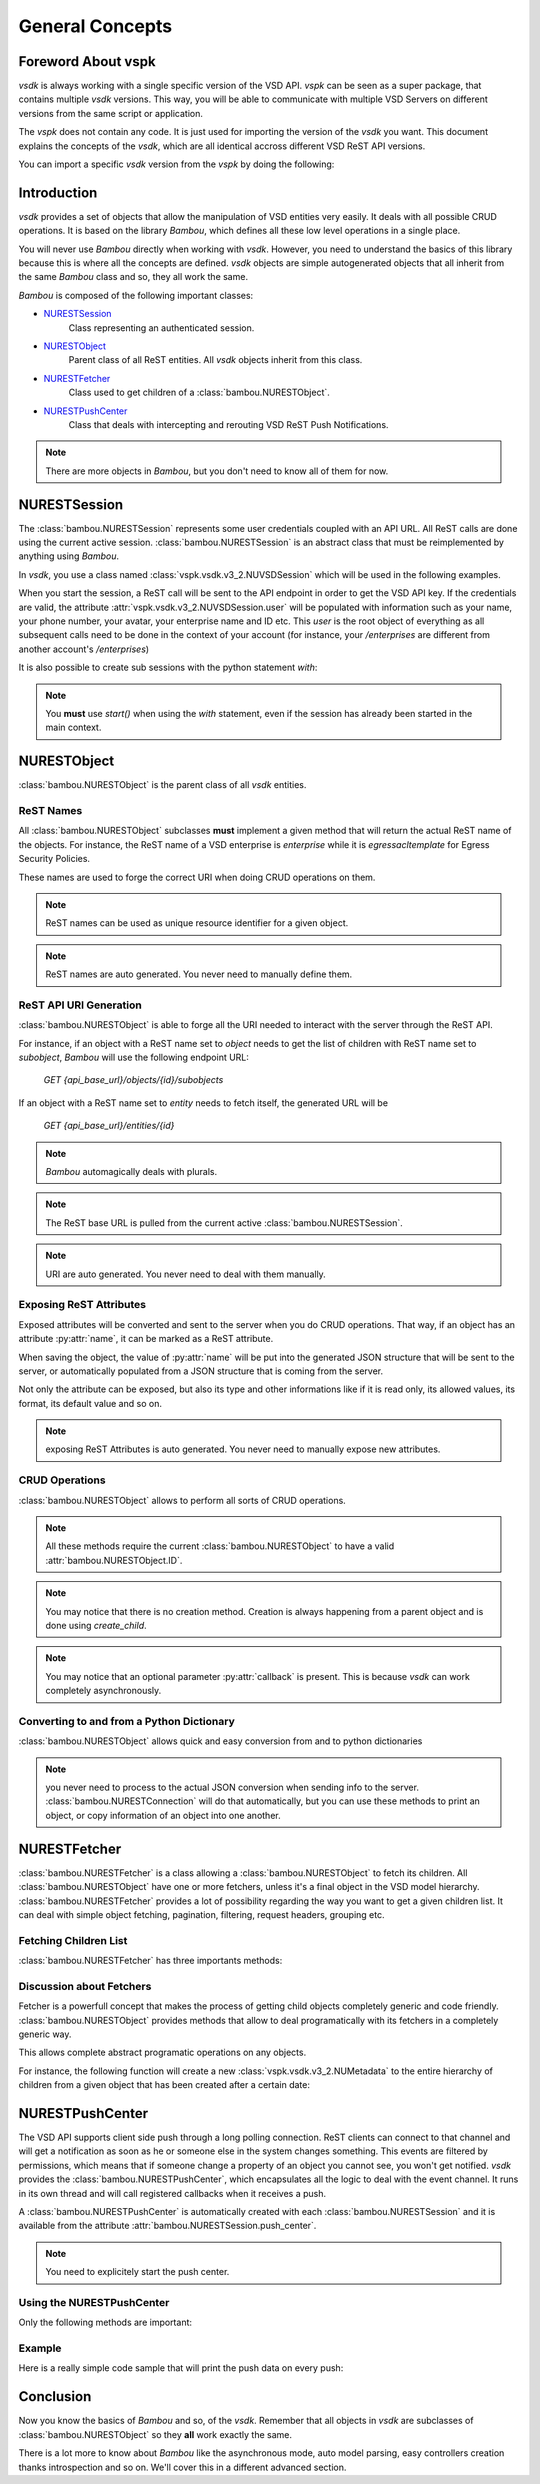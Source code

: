 General Concepts
================



Foreword About vspk
-------------------

`vsdk` is always working with a single specific version of the VSD API. `vspk` can be seen as a super package, that contains multiple `vsdk` versions. This way, you will be able to communicate with multiple VSD Servers on different versions from the same script or application.

The `vspk` does not contain any code. It is just used for importing the version of the `vsdk` you want. This document explains the concepts of the `vsdk`, which are all identical accross different VSD ReST API versions.

You can import a specific `vsdk` version from the `vspk` by doing the following:

.. code-block:: python
    :linenos:

    from vspk.vsdk import v3_2 as vsdk

    # or

    from vspk.vsdk import v3_1 as vsdk31
    from vspk.vsdk import v3_2 as vsdk32



Introduction
------------

`vsdk` provides a set of objects that allow the manipulation of VSD entities very easily. It deals with all possible CRUD operations. It is based on the library `Bambou`, which defines all these low level operations in a single place.

You will never use `Bambou` directly when working with `vsdk`. However, you need to understand the basics of this library because this is where all the concepts are defined. `vsdk` objects are simple autogenerated objects that all inherit from the same `Bambou` class and so, they all work the same.

`Bambou` is composed of the following important classes:

* `NURESTSession`_
    Class representing an authenticated session.

* `NURESTObject`_
    Parent class of all ReST entities. All `vsdk` objects inherit from this class.

* `NURESTFetcher`_
    Class used to get children of a :class:`bambou.NURESTObject`.

* `NURESTPushCenter`_
    Class that deals with intercepting and rerouting VSD ReST Push Notifications.

.. note:: There are more objects in `Bambou`, but you don't need to know all of them for now.



NURESTSession
-------------

The :class:`bambou.NURESTSession` represents some user credentials coupled with an API URL. All ReST calls are done using the current active session. :class:`bambou.NURESTSession` is an abstract class that must be reimplemented by anything using `Bambou`.

In `vsdk`, you use a class named :class:`vspk.vsdk.v3_2.NUVSDSession` which will be used in the following examples.


.. code-block:: python
    :linenos:

    session = NUVSDSession(username="csproot", password="secret", enterprise="csp", api_url="https://myvsd:8443", version="3.2")
    session.start()

    # your script

When you start the session, a ReST call will be sent to the API endpoint in order to get the VSD API key. If the credentials are valid, the attribute :attr:`vspk.vsdk.v3_2.NUVSDSession.user` will be populated with information such as your name, your phone number, your avatar, your enterprise name and ID etc. This `user` is the root object of everything as all subsequent calls need to be done in the context of your account (for instance, your `/enterprises` are different from another account's `/enterprises`)

It is also possible to create sub sessions with the python statement `with`:

.. code-block:: python
    :linenos:

    cspsession = NUVSDSession(username="csproot", password="secret", enterprise="csp", api_url="https://myvsd:8443", version="3.2")
    adminsession = NUVSDSession(username="admin", password="secret", enterprise="My Enterprise", api_url="https://myvsd:8443", version="3.2")

    cspsession.start()

    # this part of the code will use the CSP root user

    with adminsession.start():
        # this code block will be executed as admin of My Enterprise

    # back to csp root session

.. note:: You **must** use `start()` when using the `with` statement, even if the session has already been started in the main context.



NURESTObject
------------

:class:`bambou.NURESTObject` is the parent class of all `vsdk` entities.


ReST Names
++++++++++

All :class:`bambou.NURESTObject` subclasses **must** implement a given method that will return the actual ReST name of the objects. For instance, the ReST name of a VSD enterprise is `enterprise` while it is `egressacltemplate` for Egress Security Policies.

These names are used to forge the correct URI when doing CRUD operations on them.

.. note:: ReST names can be used as unique resource identifier for a given object.

.. note:: ReST names are auto generated. You never need to manually define them.


ReST API URI Generation
+++++++++++++++++++++++

:class:`bambou.NURESTObject` is able to forge all the URI needed to interact with the server through the ReST API.

For instance, if an object with a ReST name set to `object` needs to get the list of children with ReST name set to `subobject`, `Bambou` will use the following endpoint URL:

    `GET {api_base_url}/objects/{id}/subobjects`

If an object with a ReST name set to `entity` needs to fetch itself, the generated URL will be

    `GET {api_base_url}/entities/{id}`


.. note:: `Bambou` automagically deals with plurals.

.. note:: The ReST base URL is pulled from the current active :class:`bambou.NURESTSession`.

.. note:: URI are auto generated. You never need to deal with them manually.


Exposing ReST Attributes
++++++++++++++++++++++++

Exposed attributes will be converted and sent to the server when you do CRUD operations. That way, if an object has an attribute :py:attr:`name`, it can be marked as a ReST attribute.

When saving the object, the value of :py:attr:`name` will be put into the generated JSON structure that will be sent to the server, or automatically populated from a JSON structure that is coming from the server.

Not only the attribute can be exposed, but also its type and other informations like if it is read only, its allowed values, its format, its default value and so on.

.. note:: exposing ReST Attributes is auto generated. You never need to manually expose new attributes.


CRUD Operations
+++++++++++++++

:class:`bambou.NURESTObject` allows to perform all sorts of CRUD operations.

.. automethod:: bambou.NURESTObject.fetch
    :noindex:

.. automethod:: bambou.NURESTObject.save
    :noindex:

.. automethod:: bambou.NURESTObject.delete
    :noindex:

.. automethod:: bambou.NURESTObject.create_child
    :noindex:

.. automethod:: bambou.NURESTObject.assign
    :noindex:

.. automethod:: bambou.NURESTObject.instantiate_child
    :noindex:


.. note:: All these methods require the current :class:`bambou.NURESTObject` to have a valid :attr:`bambou.NURESTObject.ID`.

.. note:: You may notice that there is no creation method. Creation is always happening from a parent object and is done using `create_child`.

.. note:: You may notice that an optional parameter :py:attr:`callback` is present. This is because `vsdk` can work completely asynchronously.



Converting to and from a Python Dictionary
++++++++++++++++++++++++++++++++++++++++++

:class:`bambou.NURESTObject` allows quick and easy conversion from and to python dictionaries

.. automethod:: bambou.NURESTObject.from_dict
    :noindex:

.. automethod:: bambou.NURESTObject.to_dict
    :noindex:

.. note:: you never need to process to the actual JSON conversion when sending info to the server. :class:`bambou.NURESTConnection` will do that automatically, but you can use these methods to print an object, or copy information of an object into one another.



NURESTFetcher
-------------

:class:`bambou.NURESTFetcher` is a class allowing a :class:`bambou.NURESTObject` to fetch its children. All :class:`bambou.NURESTObject` have one or more fetchers, unless it's a final object in the VSD model hierarchy. :class:`bambou.NURESTFetcher` provides a lot of possibility regarding the way you want to get a given children list. It can deal with simple object fetching, pagination, filtering, request headers, grouping etc.


Fetching Children List
++++++++++++++++++++++

:class:`bambou.NURESTFetcher` has three importants methods:

.. automethod:: bambou.NURESTFetcher.fetch
    :noindex:

.. automethod:: bambou.NURESTFetcher.get
    :noindex:

.. automethod:: bambou.NURESTFetcher.get_first
    :noindex:


Discussion about Fetchers
+++++++++++++++++++++++++

Fetcher is a powerfull concept that makes the process of getting child objects completely generic and code friendly. :class:`bambou.NURESTObject` provides methods that allow to deal programatically with its fetchers in a completely generic way.

.. automethod:: bambou.NURESTObject.fetcher_for_rest_name
    :noindex:

.. autoattribute:: bambou.NURESTObject.fetchers
    :noindex:

.. autoattribute:: bambou.NURESTObject.children_rest_names
    :noindex:


This allows complete abstract programatic operations on any objects.

For instance, the following function will create a new :class:`vspk.vsdk.v3_2.NUMetadata` to the entire hierarchy of children from a given object that has been created after a certain date:

.. code-block:: python
    :linenos:

    def apply_metadata_to_all_children(root_object, metadata, filter=None):

        # Loop on all declared children fetchers
        for fetcher in root_object.fetchers:

            # Fetch the list of the children
            children = fetcher.get(filter=filter)

            # Loop on all fetched children
            for child in children:

                # Add the metadata to the current children
                child.create_child(metadata)

                # Start over recursively on the children of the current child
                apply_metadata_to_all_children(child, metadata)


    enterprise = NUEnterprise(id="xxxx-xxxx-xxx-xxxx")
    metadata = NUMetadata(name="my metadata", blob="hello world!")

    apply_metadata_to_all_children(enterprise, metadata, filter="creationDate > '01-01-2015'")



NURESTPushCenter
----------------

The VSD API supports client side push through a long polling connection. ReST clients can connect to that channel and will get a notification as soon as he or someone else in the system changes something. This events are filtered by permissions, which means that if someone change a property of an object you cannot see, you won't get notified. `vsdk` provides the :class:`bambou.NURESTPushCenter`, which encapsulates all the logic to deal with the event channel. It runs in its own thread and will call registered callbacks when it receives a push.

A :class:`bambou.NURESTPushCenter` is automatically created with each :class:`bambou.NURESTSession` and it is available from the attribute :attr:`bambou.NURESTSession.push_center`.

.. code-block:: python
    :linenos:

    session = NUVSDSession(username="csproot", password="secret", enterprise="csp", api_url="https://myvsd:8443", version="3.2")
    session.start()
    session.push_center.start()


.. note:: You need to explicitely start the push center.


Using the NURESTPushCenter
++++++++++++++++++++++++++

Only the following methods are important:

.. automethod:: bambou.NURESTPushCenter.start
    :noindex:

.. automethod:: bambou.NURESTPushCenter.add_delegate
    :noindex:

.. automethod:: bambou.NURESTPushCenter.remove_delegate
    :noindex:


Example
+++++++

Here is a really simple code sample that will print the push data on every push:

.. code-block:: python
    :linenos:

    from vsdk import *
    from pprint import pprint
    from time import sleep

    session = NUVSDSession(username="csproot", password="secret", enterprise="csp", api_url="https://vsd:8443", version="3.2")
    session.start()

    def on_receive_push(data):
        pprint(data);

    session.push_center.add_delegate(on_receive_push);
    session.push_center.start()

    # default stupid run loop. don't do that in real life :)
    while True:
        sleep(1000)



Conclusion
----------

Now you know the basics of `Bambou` and so, of the `vsdk`. Remember that all objects in `vsdk` are subclasses of :class:`bambou.NURESTObject` so they **all** work exactly the same.

There is a lot more to know about `Bambou` like the asynchronous mode, auto model parsing, easy controllers creation thanks introspection and so on. We'll cover this in a different advanced section.
